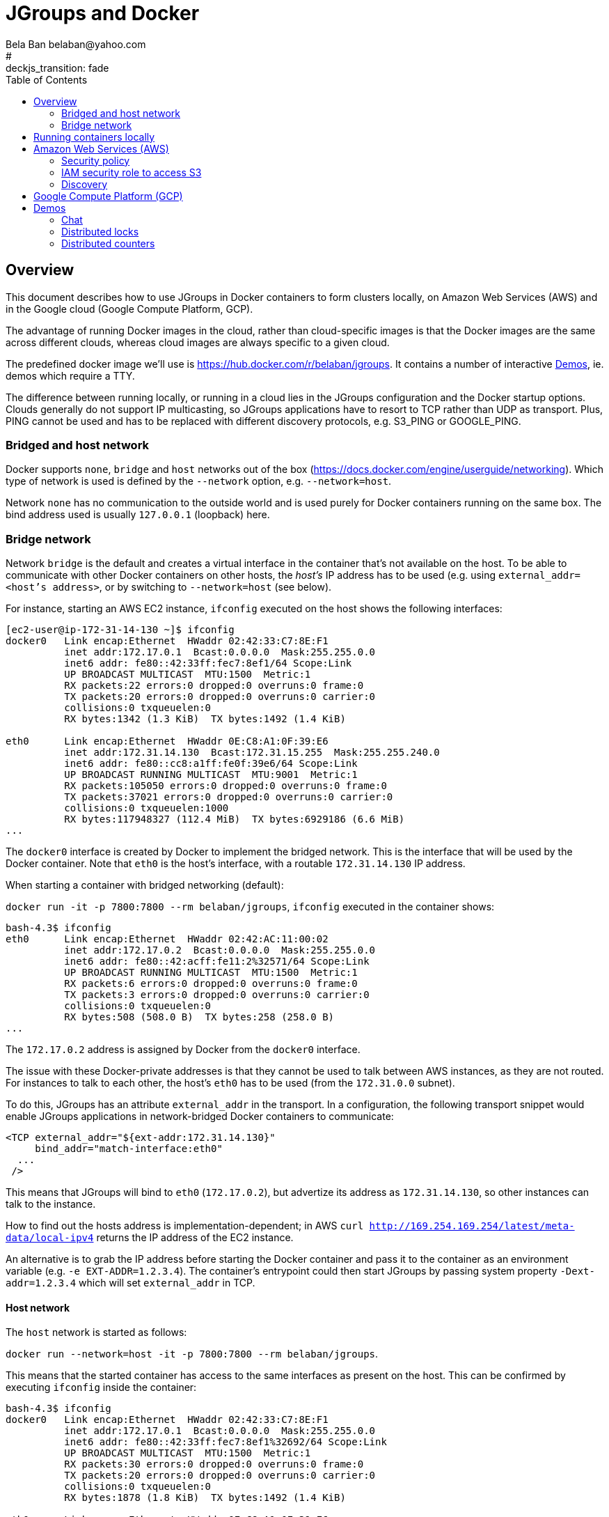 

= JGroups and Docker
:author: Bela Ban belaban@yahoo.com
#:backend: deckjs
#:deckjs_transition: fade
:navigation:
:deckjs_theme: web-2.0
:deckjs_transition: fade
:goto:
:menu:
:toc:
:status:


== Overview
This document describes how to use JGroups in Docker containers to form clusters locally,
on Amazon Web Services (AWS) and in the Google cloud (Google Compute Platform, GCP).

The advantage of running Docker images in the cloud, rather than cloud-specific images is that the Docker
images are the same across different clouds, whereas cloud images are always specific to a given cloud.

The predefined docker image we'll use is https://hub.docker.com/r/belaban/jgroups. It contains a number
of interactive <<demos>>, ie. demos which require a TTY.

The difference between running locally, or running in a cloud lies in the JGroups configuration and the Docker
startup options. Clouds generally do not support IP multicasting, so JGroups applications have to resort to
TCP rather than UDP as transport. Plus, PING cannot be used and has to be replaced with different discovery protocols,
e.g. S3_PING or GOOGLE_PING.

=== Bridged and host network

Docker supports `none`, `bridge` and `host` networks out of the box (https://docs.docker.com/engine/userguide/networking).
Which type of network is used is defined by the `--network` option, e.g. `--network=host`.

Network `none` has no communication to the outside world and is used purely for Docker containers running on the same
box. The bind address used is usually `127.0.0.1` (loopback) here.


=== Bridge network
Network `bridge` is the default and creates a virtual interface in the container that's not available on the host. To
be able to communicate with other Docker containers on other hosts, the _host's_ IP address has to be used (e.g. using
`external_addr=<host's address>`, or by switching to `--network=host` (see below).

For instance, starting an AWS EC2 instance, `ifconfig` executed on the host shows the following interfaces:

```
[ec2-user@ip-172-31-14-130 ~]$ ifconfig
docker0   Link encap:Ethernet  HWaddr 02:42:33:C7:8E:F1
          inet addr:172.17.0.1  Bcast:0.0.0.0  Mask:255.255.0.0
          inet6 addr: fe80::42:33ff:fec7:8ef1/64 Scope:Link
          UP BROADCAST MULTICAST  MTU:1500  Metric:1
          RX packets:22 errors:0 dropped:0 overruns:0 frame:0
          TX packets:20 errors:0 dropped:0 overruns:0 carrier:0
          collisions:0 txqueuelen:0
          RX bytes:1342 (1.3 KiB)  TX bytes:1492 (1.4 KiB)

eth0      Link encap:Ethernet  HWaddr 0E:C8:A1:0F:39:E6
          inet addr:172.31.14.130  Bcast:172.31.15.255  Mask:255.255.240.0
          inet6 addr: fe80::cc8:a1ff:fe0f:39e6/64 Scope:Link
          UP BROADCAST RUNNING MULTICAST  MTU:9001  Metric:1
          RX packets:105050 errors:0 dropped:0 overruns:0 frame:0
          TX packets:37021 errors:0 dropped:0 overruns:0 carrier:0
          collisions:0 txqueuelen:1000
          RX bytes:117948327 (112.4 MiB)  TX bytes:6929186 (6.6 MiB)
...
```

The `docker0` interface is created by Docker to implement the bridged network. This is the interface that will be used
by the Docker container. Note that `eth0` is the host's interface, with a routable `172.31.14.130` IP address.

When starting a container with bridged networking (default):

`docker run -it -p 7800:7800 --rm belaban/jgroups`, `ifconfig` executed in the container shows:

```
bash-4.3$ ifconfig
eth0      Link encap:Ethernet  HWaddr 02:42:AC:11:00:02
          inet addr:172.17.0.2  Bcast:0.0.0.0  Mask:255.255.0.0
          inet6 addr: fe80::42:acff:fe11:2%32571/64 Scope:Link
          UP BROADCAST RUNNING MULTICAST  MTU:1500  Metric:1
          RX packets:6 errors:0 dropped:0 overruns:0 frame:0
          TX packets:3 errors:0 dropped:0 overruns:0 carrier:0
          collisions:0 txqueuelen:0
          RX bytes:508 (508.0 B)  TX bytes:258 (258.0 B)
...
```

The `172.17.0.2` address is assigned by Docker from the `docker0` interface.

The issue with these Docker-private addresses is that they cannot be used to talk between AWS instances, as they are not
routed. For instances to talk to each other, the host's `eth0` has to be used (from the `172.31.0.0` subnet).

To do this, JGroups has an attribute `external_addr` in the transport. In a configuration, the following transport
snippet would enable JGroups applications in network-bridged Docker containers to communicate:

[source,xml]
----
<TCP external_addr="${ext-addr:172.31.14.130}"
     bind_addr="match-interface:eth0"
  ...
 />
----

This means that JGroups will bind to `eth0` (`172.17.0.2`), but advertize its address as `172.31.14.130`, so
other instances can talk to the instance.

How to find out the hosts address is implementation-dependent;
in AWS `curl http://169.254.169.254/latest/meta-data/local-ipv4` returns the IP address of the EC2 instance.

An alternative is to grab the IP address before starting the Docker container and pass it to the container as an
environment variable (e.g. `-e EXT-ADDR=1.2.3.4`). The container's entrypoint could then start JGroups by passing
system property `-Dext-addr=1.2.3.4` which will set `external_addr` in TCP.

==== Host network
The `host` network is started as follows:

`docker run --network=host -it -p 7800:7800 --rm belaban/jgroups`.

This means that the started container has access to the same interfaces as present on the host. This can be confirmed
by executing `ifconfig` inside the container:

```
bash-4.3$ ifconfig
docker0   Link encap:Ethernet  HWaddr 02:42:33:C7:8E:F1
          inet addr:172.17.0.1  Bcast:0.0.0.0  Mask:255.255.0.0
          inet6 addr: fe80::42:33ff:fec7:8ef1%32692/64 Scope:Link
          UP BROADCAST MULTICAST  MTU:1500  Metric:1
          RX packets:30 errors:0 dropped:0 overruns:0 frame:0
          TX packets:20 errors:0 dropped:0 overruns:0 carrier:0
          collisions:0 txqueuelen:0
          RX bytes:1878 (1.8 KiB)  TX bytes:1492 (1.4 KiB)

eth0      Link encap:Ethernet  HWaddr 0E:C8:A1:0F:39:E6
          inet addr:172.31.14.130  Bcast:172.31.15.255  Mask:255.255.240.0
          inet6 addr: fe80::cc8:a1ff:fe0f:39e6%32692/64 Scope:Link
          UP BROADCAST RUNNING MULTICAST  MTU:9001  Metric:1
          RX packets:192724 errors:0 dropped:0 overruns:0 frame:0
          TX packets:128453 errors:0 dropped:0 overruns:0 carrier:0
          collisions:0 txqueuelen:1000
          RX bytes:138976219 (132.5 MiB)  TX bytes:27369702 (26.1 MiB)
...
```

As can be seen, the interfaces are the same as the host's interfaces. This means that the JGroups configuration doesn't
require an `external_addr` attribute and can simply define `bind_addr`:
[source,xml]
----
<TCP
     bind_addr="match-interface:eth0"
  ...
 />
----

This will bind the transport's sockets to `172.31.14.130`.


==== Bridged versus host networking
It is simpler to use host networks as they don't require NATing between addresses (no `external_addr`). However, in
some cases, this may not be available, when automatically launching containers via AWS Beanstalk.


== Running containers locally
The JGroups demos can be run as multiple containers forming a cluster on the same local box (in bridged or host network
mode), or across boxes in the local network (in host network).

To run containers local, the configuration used by JGroups uses IP multicasting,
as shown in `./conf/udp.xml` (abridged):

[source,xml]
----
<config>
    <UDP
       bind_addr="match-interface:eth0,match-interface:en0,site_local,loopback"
    />

    <PING />
    <MERGE3 max_interval="30000" min_interval="10000"/>
    <FD_SOCK/>
    <FD_ALL timeout="10000" interval="3000"/>
    <pbcast.NAKACK2/>
    <UNICAST3 />
    <pbcast.STABLE stability_delay="1000" desired_avg_gossip="50000"
                   max_bytes="8m"/>
    <pbcast.GMS print_local_addr="true" join_timeout="3000"
                view_bundling="true"/>
    <UFC max_credits="2M" min_threshold="0.4"/>
    <MFC max_credits="2M" min_threshold="0.4"/>
    <FRAG2 frag_size="60K"  />
</config>
----

This configuration uses IP multicasting (`UDP` as transport) and multicast discovery (`PING` as discovery protocol).
It binds to `eth0` if found, if not tries to bind to `en0` (Macs), then tries to find a site local IP address, and
falls back to lookback (`127.0.0.1`) if all preceding addresses didn't match.


== Amazon Web Services (AWS)

This section shows how to run Docker containers with the JGroups demo on AWS.

Amazon ECS image

=== Security policy

=== IAM security role to access S3

=== Discovery




** S3 buckets for discovery
*** external_addr (bridged network)
** Other discovery mechanisms
*** Route 53
*** Elastic IP addresses
*** GossipRouter
*** Block of addresses in VPC
** IAM security roles (S3 access)
** Security policies (inbound and outbound traffic, open ports)
* Publish ports

== Google Compute Platform (GCP)


[[demos]]
== Demos

To run the image directly, execute

      docker run -p 7800:7800 -p 9000:9000 -it --rm --network=host belaban/jgroups

      or

      docker run -p 7800:7800 -p 9000:9000 -it --rm --network=bridge belaban/jgroups


To build the image, run

      docker build .


The demos are described below. The idea is to run the demo apps in a
container each *on the same host* and they will form a cluster.


=== Chat
To run it:

      chat [-props config] [-name name], e.g. chat -props ./udp.xml -name A

Run the Chat application in multiple containers on the same host and
they will form a cluster. Typing a message into one Chat will send it
to all other chats


=== Distributed locks

Distributed locks are implementations of
`java.util.concurrent.locks.Lock` and provide locks that can be
accessed from all nodes in a cluster. 

A typical use case is to lock a resource so that only 1 thread in a
given node in the cluster can access it. Should a node crash while
holding a lock, the lock is released immediately.

For more details, see the section on distributed locks at
http://www.jgroups.org/manual/index.html#LockService.

To run the lock demo, type:

       lock [-name  name]

Typing `help` into the shell shows a few commands:

    [jgroups@b21d0fa6c79d ~]$ lock -name A

    -------------------------------------------------------------------
    GMS: address=A, cluster=lock-cluster, physical address=172.17.0.178:52519
    -------------------------------------------------------------------
    : help

    LockServiceDemo [-props properties] [-name name]
    Valid commands:
        lock (<lock name>)+
        unlock (<lock name> | "ALL")+
        trylock (<lock name>)+ [<timeout>]

    Example:
        lock lock lock2 lock3
        unlock all
        trylock bela michelle 300
    :

If you start instances A and B, you can try out the following:

1. A: `lock printer`
2. B: `lock printer`   // will block
3. A: `unlock printer` // now B will get the lock

Or a lock holder can be killed:

1. A: `lock printer`
2. B: `lock printer`
3. Kill A. B will now get the lock on "printer"

    



=== Distributed counters

Distributed counters are counters will can be atomically incremented,
decremented, compare-and-set etc *across a cluster*.

To run the demo:

    count [-name name]

Run multiple instances in different containers. The demo uses a
counter named "mycounter" and there's a command prompt which shows the
commands to be executed.


Questions can be asked on the users or dev mailing lists:
https://sourceforge.net/p/javagroups/mailman.

Enjoy !

Bela Ban


